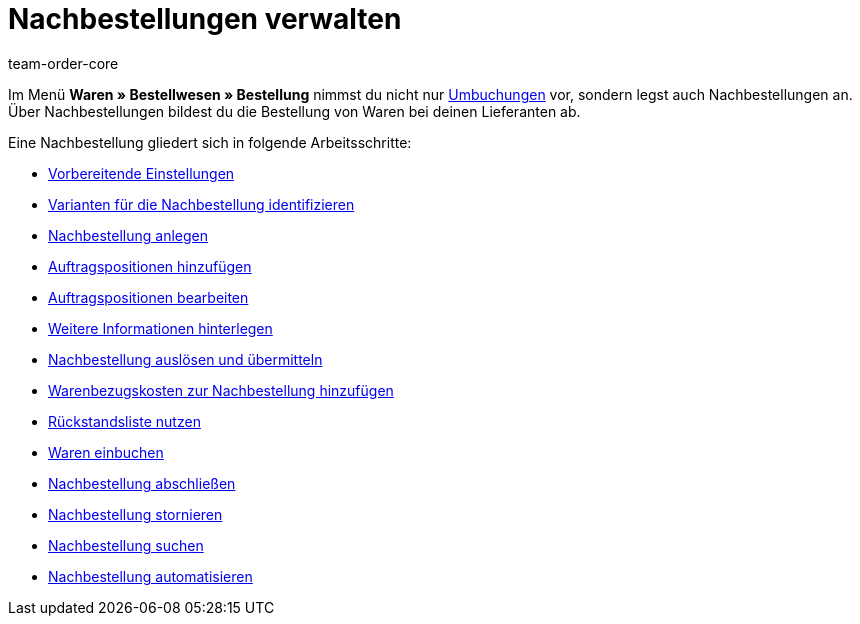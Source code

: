 = Nachbestellungen verwalten
:description: Erfahre, wie du mit der neuen Nachbestellung in plentymarkets arbeitest.
:keywords: Nachbestellung, Waren nachbestellen
:author: team-order-core

Im Menü *Waren » Bestellwesen » Bestellung* nimmst du nicht nur xref:warenwirtschaft:umbuchungen-vornehmen.adoc#[Umbuchungen] vor, sondern legst auch Nachbestellungen an. Über Nachbestellungen bildest du die Bestellung von Waren bei deinen Lieferanten ab.

Eine Nachbestellung gliedert sich in folgende Arbeitsschritte:

* xref:warenwirtschaft:nachbestellungen-vornehmen.adoc#100[Vorbereitende Einstellungen]
* xref:warenwirtschaft:nachbestellungen-vornehmen.adoc#200[Varianten für die Nachbestellung identifizieren]
* xref:warenwirtschaft:nachbestellungen-vornehmen.adoc#300[Nachbestellung anlegen]
* xref:warenwirtschaft:nachbestellungen-vornehmen.adoc#400[Auftragspositionen hinzufügen]
* xref:warenwirtschaft:nachbestellungen-vornehmen.adoc#500[Auftragspositionen bearbeiten]
* xref:warenwirtschaft:nachbestellungen-vornehmen.adoc#600[Weitere Informationen hinterlegen]
* xref:warenwirtschaft:nachbestellungen-vornehmen.adoc#700[Nachbestellung auslösen und übermitteln]
* xref:warenwirtschaft:nachbestellungen-vornehmen.adoc#750[Warenbezugskosten zur Nachbestellung hinzufügen]
* xref:warenwirtschaft:nachbestellungen-vornehmen.adoc#800[Rückstandsliste nutzen]
* xref:warenwirtschaft:nachbestellungen-vornehmen.adoc#900[Waren einbuchen]
* xref:warenwirtschaft:nachbestellungen-vornehmen.adoc#1000[Nachbestellung abschließen]
* xref:warenwirtschaft:nachbestellungen-vornehmen.adoc#1050[Nachbestellung stornieren]
* xref:warenwirtschaft:nachbestellungen-vornehmen.adoc#1100[Nachbestellung suchen]
* xref:warenwirtschaft:nachbestellungen-vornehmen.adoc#1200[Nachbestellung automatisieren]
